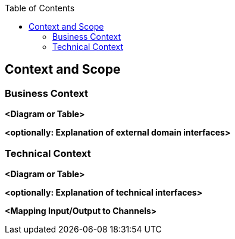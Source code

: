 :jbake-title: Context and Scope
:jbake-type: page_toc
:jbake-status: published
:jbake-menu: arc42
:jbake-order: 3
:filename: /chapters/03_context_and_scope.adoc
ifndef::imagesdir[:imagesdir: ../../images]

:toc:



[[section-context-and-scope]]
== Context and Scope


ifdef::arc42help[]

endif::arc42help[]

=== Business Context

ifdef::arc42help[]

endif::arc42help[]

**<Diagram or Table>**

**<optionally: Explanation of external domain interfaces>**

=== Technical Context

ifdef::arc42help[]

endif::arc42help[]

**<Diagram or Table>**

**<optionally: Explanation of technical interfaces>**

**<Mapping Input/Output to Channels>**
